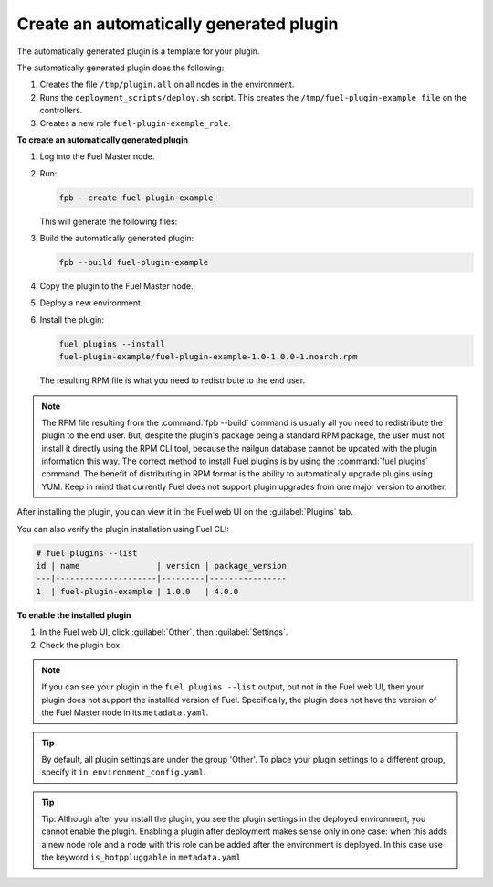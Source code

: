 
.. _create-auto-plugin:

Create an automatically generated plugin
----------------------------------------

The automatically generated plugin is a template for your plugin.

The automatically generated plugin does the following:

#. Creates the file ``/tmp/plugin.all`` on all nodes in the environment.
#. Runs the ``deployment_scripts/deploy.sh`` script. This creates the
   ``/tmp/fuel-plugin-example file`` on the controllers.
#. Creates a new role ``fuel-plugin-example_role``.

**To create an automatically generated plugin**

#. Log into the Fuel Master node.
#. Run:

   .. code-block:: console

      fpb --create fuel-plugin-example

   This will generate the following files:

   +----------------------------------------------+--------------------------------------------------+
   | File                                         | Descrption                                       |
   +==============================================+==================================================+
   |``components.yaml``                           |Fuel web UI components                            |
   +----------------------------------------------+--------------------------------------------------+
   |``deployment_scripts``                        |Directory for the plugin tasks code               |
   +----------------------------------------------+--------------------------------------------------+
   |``deployment_scripts/deploy.sh``              |Shell script sample                               |
   +----------------------------------------------+--------------------------------------------------+
   |:ref:`deployment_tasks.yaml`                  |Definition of plugin tasks                        |
   +----------------------------------------------+--------------------------------------------------+
   |:ref:`environment_config.yaml`                   |Fuel web UI plugin parameters                     |
   +----------------------------------------------+--------------------------------------------------+
   |``fuel-plugin-example-1.0-1.0.0-1.noarch.rpm``|A plugin package created after you build a plugin |
   +----------------------------------------------+--------------------------------------------------+
   |``LICENSE``                                   |Standard Apache 2.0 license file                  |
   +----------------------------------------------+--------------------------------------------------+
   |``metadata.yaml``                             |Plugin information                                |
   +----------------------------------------------+--------------------------------------------------+
   |``network_roles.yaml``                        |Network roles data                                |
   +----------------------------------------------+--------------------------------------------------+
   |``node_roles.yaml``                           |Definition of new node roles created by the plugin|
   +----------------------------------------------+--------------------------------------------------+
   |``pre_build_hook``                            |Actions to run on plugin build                    |
   +----------------------------------------------+--------------------------------------------------+
   |``README.md``                                 |Free-form description of plugin                   |
   +----------------------------------------------+--------------------------------------------------+
   |``repositories``                              |Directory for plugin specific packages            |
   +----------------------------------------------+--------------------------------------------------+
   |``repositories/centos``                       |Directory for plugin CentOS packages              |
   +----------------------------------------------+--------------------------------------------------+
   |``repositories/ubuntu``                       |Directory for plugin Ubuntu packages              |
   +----------------------------------------------+--------------------------------------------------+
   |``tasks.yaml``                                |Deprecated, use :ref:`deployment_tasks.yaml`      |
   +----------------------------------------------+--------------------------------------------------+
   |``volumes.yaml``                              |Mapping between node roles and volume allocation. |
   |                                              |You can also define new volumes and map them to   |
   |                                              |the new or existing nodes.                        |
   +----------------------------------------------+--------------------------------------------------+

#. Build the automatically generated plugin:

   .. code-block:: console

      fpb --build fuel-plugin-example

#. Copy the plugin to the Fuel Master node.

#. Deploy a new environment.

#. Install the plugin:

   .. code-block:: console

      fuel plugins --install
      fuel-plugin-example/fuel-plugin-example-1.0-1.0.0-1.noarch.rpm

   The resulting RPM file is what you need to redistribute to the end user.

.. note:: The RPM file resulting from the :command:`fpb --build` command is
          usually all you need to redistribute the plugin to the end user.
          But, despite the plugin's package being a standard RPM package, the
          user must not install it directly using the RPM CLI tool, because
          the nailgun database cannot be updated with the plugin information
          this way. The correct method to install Fuel plugins is by using
          the :command:`fuel plugins` command. The benefit of distributing in
          RPM format is the ability to automatically upgrade plugins using
          YUM. Keep in mind that currently Fuel does not support plugin
          upgrades from one major version to another.

After installing the plugin, you can view it in the Fuel web UI on the
:guilabel:`Plugins` tab.

You can also verify the plugin installation using Fuel CLI:

.. code-block:: console

   # fuel plugins --list
   id | name                | version | package_version
   ---|---------------------|---------|----------------
   1  | fuel-plugin-example | 1.0.0   | 4.0.0

**To enable the installed plugin**

#. In the Fuel web UI, click :guilabel:`Other`, then :guilabel:`Settings`.
#. Check the plugin box.

.. note:: If you can see your plugin in the ``fuel plugins --list`` output,
          but not in the Fuel web UI, then your plugin does not support the
          installed version of Fuel. Specifically, the plugin does not have
          the version of the Fuel Master node in its ``metadata.yaml``.

.. tip:: By default, all plugin settings are under the group 'Other'. To place
         your plugin settings to a different group, specify it
         ``in environment_config.yaml``.

.. tip:: Tip: Although after you install the plugin, you see the plugin
         settings in the deployed environment, you cannot enable the plugin.
         Enabling a plugin after deployment makes sense only in one case:
         when this adds a new node role and a node with this role can be
         added after the environment is deployed. In this case use the keyword
         ``is_hotppluggable`` in ``metadata.yaml``

